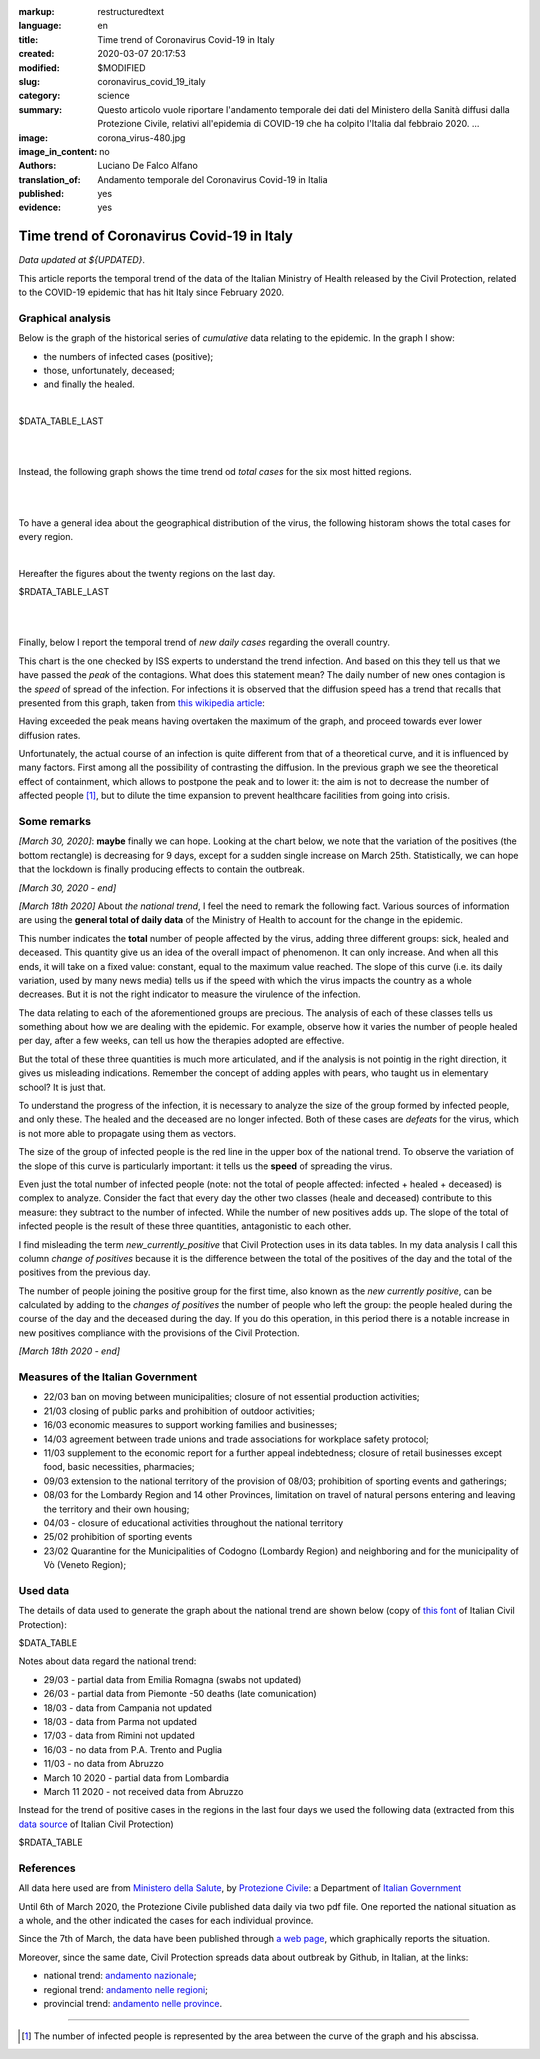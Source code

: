 :markup:   restructuredtext
:language: en
:title:    Time trend of Coronavirus Covid-19 in Italy
:created:  2020-03-07 20:17:53
:modified: $MODIFIED
:slug:     coronavirus_covid_19_italy
:category: science
:summary:  Questo articolo vuole riportare l'andamento temporale dei dati del Ministero della Sanità
           diffusi dalla Protezione Civile, relativi all'epidemia di COVID-19
           che ha colpito l'Italia dal febbraio 2020. ...
:image:    corona_virus-480.jpg
:image_in_content: no
:authors:  Luciano De Falco Alfano
:translation_of: Andamento temporale del Coronavirus Covid-19 in Italia
:published: yes
:evidence: yes

.. hic sunt leones


Time trend of Coronavirus Covid-19 in Italy
============================================

*Data updated at ${UPDATED}*.

This article reports the temporal trend of the data of the Italian Ministry of Health
released by the Civil Protection,
related to the COVID-19 epidemic that has hit Italy since February 2020.

Graphical analysis
-------------------

Below is the graph of the historical series of *cumulative* data relating to the epidemic.
In the graph I show:

* the numbers of infected cases (positive);
* those, unfortunately, deceased;
* and finally the healed.

.. image:: /media/images/204/dpc-covid19-ita-andamento-nazionale.en.png
   :height: 700 px
   :width:  900 px
   :scale: 75 %
   :align: center
   :alt:   COVID-19, Italy
   :name:  COVID-19, Italy

|

.. csv-table:: national status - last day

$DATA_TABLE_LAST
  
| 
| 

Instead, the following graph shows the time trend od *total cases* for
the six most hitted regions.

.. image:: /media/images/204/dpc-covid19-ita-regioni.most_hitted.en.png
   :height: 700 px
   :width:  900 px
   :scale: 75 %
   :align: center
   :alt:   COVID-19, Italia, regions, temporal trend
   :name:  COVID-19, Italia, regions, temporal trend

| 
| 

To have a general idea about the geographical distribution of the virus,
the following historam shows the total cases for every region.

.. image:: /media/images/204/dpc-covid19-ita-regioni.en.png
   :height: 700 px
   :width:  900 px
   :scale: 75 %
   :align: center
   :alt:   COVID-19, Italy, regions
   :name:  COVID-19, Italy, regions

|

Hereafter the figures about the twenty regions on the last day.

.. csv-table:: regions status - last day

$RDATA_TABLE_LAST
  
|
|

Finally, below I report the temporal trend of *new daily cases* regarding the
overall country.

.. image:: /media/images/204/dpc-covid19-ita-andamento-nazionale.nuovi_positivi.en.png
   :height: 700 px
   :width:  900 px
   :scale: 75 %
   :align: center
   :alt:   COVID-19, Italia, regioni, andamento temporale nuovi casi giornalieri
   :name:  COVID-19, Italia, regioni, andamento temporale nuovi casi giornalieri

This chart is the one checked by ISS experts to understand the trend
infection. And based on this they tell us that we have passed the *peak*
of the contagions. What does this statement mean? The daily number of new ones
contagion is the *speed* of spread of the infection. For infections
it is observed that the diffusion speed has a trend that recalls that presented
from this graph, taken from `this wikipedia article <https://en.wikipedia.org/wiki/Pandemic>`_:

.. image::  https://upload.wikimedia.org/wikipedia/commons/9/90/Community_mitigation_%28cropped%29.jpg
   :height: 451 px
   :width:  800 px
   :align: center
   :alt:   pandemic
   :name:  pandemic
   
Having exceeded the peak means having overtaken the maximum of the graph, and
proceed towards ever lower diffusion rates.

Unfortunately, the actual course of an infection is quite different from that
of a theoretical curve, and it is influenced by many factors. First among all
the possibility of contrasting the diffusion. In the previous graph we see the theoretical effect
of containment, which allows to postpone the peak and to lower it:
the aim is not to decrease the number of affected people [#]_, but to dilute the time
expansion to prevent healthcare facilities from going into crisis.

Some remarks
---------------------

*[March 30, 2020]*: **maybe** finally we can hope. Looking at the chart below,
we note that the variation of the positives (the bottom rectangle) is decreasing
for 9 days, except for a sudden single increase on March 25th. Statistically,
we can hope that the lockdown is finally producing effects
to contain the outbreak.

*[March 30, 2020 - end]*



*[March 18th 2020]* About *the national trend*, I feel the
need to remark the following fact. Various sources of information are
using the **general total of daily data** of the Ministry of Health
to account for the change in the epidemic.

This number indicates the **total** number of people
affected by the virus, adding three different groups: sick,
healed and deceased. This quantity give us an idea of ​​the overall impact of
phenomenon. It can only increase. And when all this ends, it will take on a fixed 
value: constant, equal to the maximum value reached. The slope of this curve
(i.e. its daily variation, used by many news media) tells us if
the speed with which the virus impacts the country as a whole decreases. But 
it is not the right indicator to measure the virulence of the infection.

The data relating to each of the aforementioned groups are precious. The analysis of each of these classes
tells us something
about how we are dealing with the epidemic. For example, observe how it varies
the number of people healed per day, after a few weeks, can tell us
how the therapies adopted are effective.

But the total of these three quantities is much more articulated, and if the analysis is not
pointig in the right direction, it gives us misleading indications.
Remember the concept of adding apples with pears,
who taught us in elementary school? It is just that.

To understand the progress of the infection, it is necessary to analyze the size of the
group formed by infected people, and only these. The healed and the deceased
are no longer infected. Both of these cases are *defeats* for the virus, which is not
more able to propagate using them as vectors.

The size of the group of infected people is the red line
in the upper box of the national trend. To observe the variation of the
slope of this curve is particularly important: it tells us the **speed**
of spreading the virus.

Even just the total number of infected people (note: not the total
of people affected: infected + healed + deceased) is complex to analyze.
Consider the fact that every day the other two classes (heale and deceased)
contribute to this measure: they subtract to the number of
infected. While the number of new positives adds up. The slope of the total
of infected people is the result of these three quantities, antagonistic to each other.

I find misleading the term *new_currently_positive* that Civil Protection 
uses in its data tables. In my data analysis I call this column
*change of positives* because it is the difference between the total of the positives of the day
and the total of the positives from the previous day.

The number of people joining the positive group for the first time,
also known as the *new currently positive*, can be calculated by adding to the
*changes of positives* the number of people who left the group: the people healed during the course
of the day and the deceased during the day. If you do this
operation, in this period there is a notable increase in new positives
compliance with the provisions of the Civil Protection.

*[March 18th 2020 - end]*

Measures of the Italian Government
------------------------------------

* 22/03 ban on moving between municipalities; closure of not essential 
  production activities;
* 21/03 closing of public parks and prohibition of outdoor activities;
* 16/03 economic measures to support working families and businesses;
* 14/03 agreement between trade unions and trade associations for
  workplace safety protocol;
* 11/03 supplement to the economic report for a further appeal
  indebtedness; closure of retail businesses
  except food, basic necessities, pharmacies;
* 09/03 extension to the national territory of the provision of
  08/03; prohibition of sporting events and gatherings;
* 08/03 for the Lombardy Region and 14 other Provinces, limitation on travel
  of natural persons entering and leaving the territory and their own
  housing;
* 04/03 - closure of educational activities throughout the national territory
* 25/02 prohibition of sporting events
* 23/02 Quarantine for the Municipalities of Codogno (Lombardy Region) and neighboring
  and for the municipality of Vò (Veneto Region);

Used data
-----------------

The details of data used to generate the graph about the national trend are shown below
(copy of `this font <https://github.com/pcm-dpc/COVID-19/tree/master/dati-andamento-nazionale>`_ of Italian Civil Protection):

.. csv-table:: national trend

$DATA_TABLE

Notes about data regard the national trend:

* 29/03 - partial data from Emilia Romagna  (swabs not updated)
* 26/03 - partial data from Piemonte  -50 deaths (late comunication)
* 18/03 - data from Campania not updated
* 18/03 - data from Parma  not updated
* 17/03 - data from Rimini not updated
* 16/03 - no data from P.A. Trento and Puglia
* 11/03 - no data from Abruzzo
* March 10 2020 - partial data from Lombardia
* March 11 2020 - not received data from Abruzzo

Instead for the trend of positive cases in the regions in the last four days
we used the following data (extracted from this `data source  <https://github.com/pcm-dpc/COVID-19/tree/master/dati-regioni>`_ of Italian Civil Protection)

.. csv-table:: regional trend, last seven days every region

$RDATA_TABLE

References
-------------

All data here used are from `Ministero della Salute <http://www.salute.gov.it/portale/home.html>`_,  
by `Protezione Civile <http://www.protezionecivile.gov.it/>`_:
a Department of `Italian Government <http://www.governo.it/en>`_

Until 6th of March 2020, the Protezione Civile published data daily via two
pdf file. One reported the national situation as a whole,
and the other indicated the cases for each individual province.

Since the 7th of March, the data have been published through `a web page <http://opendatadpc.maps.arcgis.com/apps/opsdashboard/index.html#/b0c68bce2cce478eaac82fe38d4138b1>`_,
which graphically reports the situation.

Moreover, since the same date, Civil Protection spreads data about outbreak by Github, in Italian, at the links:

* national trend: `andamento nazionale <https://github.com/pcm-dpc/COVID-19/tree/master/dati-andamento-nazionale>`_;
* regional trend: `andamento nelle regioni <https://github.com/pcm-dpc/COVID-19/tree/master/dati-regioni>`_;
* provincial trend: `andamento nelle province <https://github.com/pcm-dpc/COVID-19/tree/master/dati-province>`_.

--------------

.. [#] The number of infected people is represented by the area between the curve of the graph and
   his abscissa.